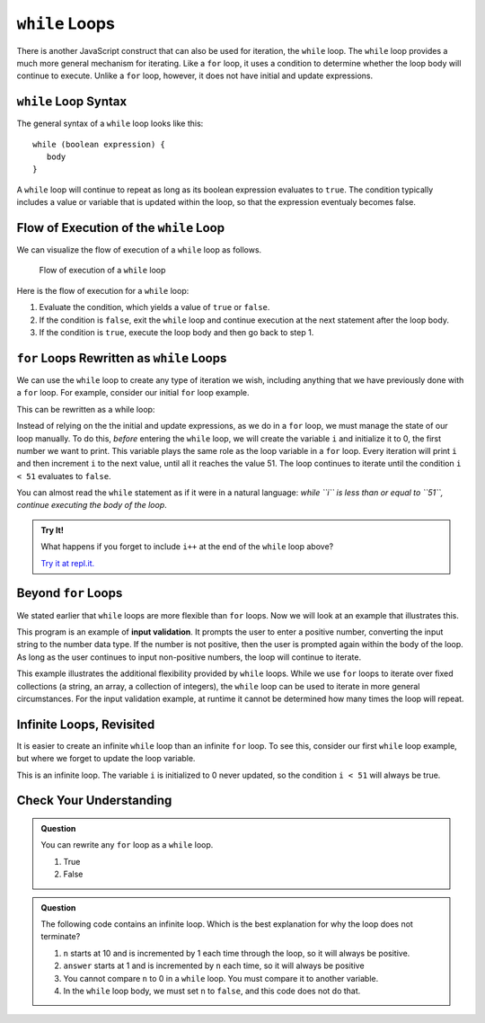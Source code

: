 ``while`` Loops
===============

.. index::
   single: loop; while

There is another JavaScript construct that can also be used for iteration, the ``while`` loop. The ``while`` loop provides a much more general mechanism for iterating. Like a ``for`` loop, it uses a condition to determine whether the loop body will continue to execute. Unlike a ``for`` loop, however, it does not have initial and update expressions.

``while`` Loop Syntax
---------------------

The general syntax of a ``while`` loop looks like this:

::

   while (boolean expression) {
      body
   }

A ``while`` loop will continue to repeat as long as its boolean expression evaluates to ``true``. The condition typically includes a value or variable that is updated within the loop, so that the expression eventualy becomes false.

Flow of Execution of the ``while`` Loop
---------------------------------------

We can visualize the flow of execution of a ``while`` loop as follows.

.. figure:: figures/while-loop-flow.png
   :height: 500px
   
   Flow of execution of a ``while`` loop

Here is the flow of execution for a ``while`` loop:

#. Evaluate the condition, which yields a value of ``true`` or ``false``.
#. If the condition is ``false``, exit the ``while`` loop and continue execution at the next statement after the loop body.
#. If the condition is ``true``, execute the loop body and then go back to step 1.

``for`` Loops Rewritten as ``while`` Loops
------------------------------------------

We can use the ``while`` loop to create any type of iteration we wish, including anything that we have previously done with a ``for`` loop. For example, consider our initial ``for`` loop example.

.. sourcecode:: js
   :linenos:

   for (let i = 0; i < 51; i++) {
      console.log(i);
   }

This can be rewritten as a while loop:

.. sourcecode:: js
   :linenos:

   let i = 0;

   while (i < 51) {
      console.log(i);
      i++;
   }

Instead of relying on the the initial and update expressions, as we do in a ``for`` loop, we must manage the state of our loop manually. To do this, *before* entering the ``while`` loop, we will create the variable ``i`` and initialize it to 0, the first number we want to print. This variable plays the same role as the loop variable in a ``for`` loop. Every iteration will print ``i`` and then increment ``i`` to the next value, until all it reaches the value 51. The loop continues to iterate until the condition ``i < 51`` evaluates to ``false``.

You can almost read the ``while`` statement as if it were in a natural language: *while ``i`` is less than or equal to ``51``, continue executing the body of the loop*.

.. admonition:: Try It!

   What happens if you forget to include ``i++`` at the end of the ``while`` loop above?

   `Try it at repl.it. <https://repl.it/@launchcode/While-loop-example>`_

Beyond ``for`` Loops
--------------------

We stated earlier that ``while`` loops are more flexible than ``for`` loops. Now we will look at an example that illustrates this.

This program is an example of **input validation**. It prompts the user to enter a positive number, converting the input string to the number data type. If the number is not positive, then the user is prompted again within the body of the loop. As long as the user continues to input non-positive numbers, the loop will continue to iterate.

.. sourcecode:: js
   :linenos:

   const input = require('readline-sync');

   let num = input.question('Please enter a positive number:');
   num = Number(num);

   while (num <= 0) {
      num = input.question('Invalid input. Please enter a positive number:');
      num = Number(num);
   }

.. index::
   pair: input; validation

This example illustrates the additional flexibility provided by ``while`` loops. While we use ``for`` loops to iterate over fixed collections (a string, an array, a collection of integers), the ``while`` loop can be used to iterate in more general circumstances. For the input validation example, at runtime it cannot be determined how many times the loop will repeat.

.. todo:: Add "worst practice" on writing a while loop as a for loop

Infinite Loops, Revisited
-------------------------

.. index::
   single: loop; infinite

It is easier to create an infinite ``while`` loop than an infinite ``for`` loop. To see this, consider our first ``while`` loop example, but where we forget to update the loop variable.

.. sourcecode:: js
   :linenos:

   let i = 0;

   while (i < 51) {
      console.log(i);
   }

This is an infinite loop. The variable ``i`` is initialized to 0 never updated, so the condition ``i < 51`` will always be true.

Check Your Understanding
------------------------

.. admonition:: Question

   You can rewrite any ``for`` loop as a ``while`` loop.

   #. True
   #. False

.. admonition:: Question

   The following code contains an infinite loop. Which is the best explanation for why the loop does not terminate?

   .. sourcecode:: js
      :linenos:

      let n = 10;
      let answer = 1;
      
      while (n > 0) {
         answer = answer + n;
         n = n + 1;
      }
      
      console.log(answer);

   #. ``n`` starts at 10 and is incremented by 1 each time through the loop, so it will always be positive.
   #. ``answer`` starts at 1 and is incremented by ``n`` each time, so it will always be positive
   #. You cannot compare ``n`` to 0 in a ``while`` loop. You must compare it to another variable.
   #. In the ``while`` loop body, we must set ``n`` to ``false``, and this code does not do that.
